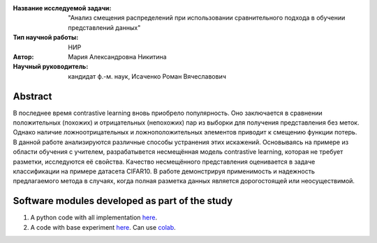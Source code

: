 |test| |codecov| |docs|

.. |test| image:: https://github.com/intsystems/ProjectTemplate/workflows/test/badge.svg
    :target: https://github.com/intsystems/ProjectTemplate/tree/master
    :alt: Test status
    
.. |codecov| image:: https://img.shields.io/codecov/c/github/intsystems/ProjectTemplate/master
    :target: https://app.codecov.io/gh/intsystems/ProjectTemplate
    :alt: Test coverage
    
.. |docs| image:: https://github.com/intsystems/ProjectTemplate/workflows/docs/badge.svg
    :target: https://intsystems.github.io/ProjectTemplate/
    :alt: Docs status


.. class:: center

    :Название исследуемой задачи: "Анализ смещения распределений при использовании сравнительного подхода в обучении представлений данных"
    :Тип научной работы: НИР
    :Автор: Мария Александровна Никитина
    :Научный руководитель: кандидат ф.-м. наук, Исаченко Роман Вячеславович

Abstract
========

В последнее время contrastive learning вновь приобрело популярность. Оно заключается в сравнении положительных (похожих) и отрицательных (непохожих) пар из выборки для получения представления без меток. Однако наличие ложноотрицательных и ложноположительных элементов приводит к смещению функции потерь. В данной работе анализируются различные способы устранения этих искажений. Основываясь на примере из области обучения с учителем, разрабатывется несмещённая модель contrastive learning, которая не требует разметки, исследуются её свойства. Качество несмещённого представления оценивается в задаче классификации на примере датасета CIFAR10. В работе демонстрируя применимость и надежность предлагаемого метода в случаях, когда полная разметка данных является дорогостоящей или неосуществимой.

Software modules developed as part of the study
======================================================
1. A python code with all implementation `here <https://github.com/intsystems/ProjectTemplate/tree/master/code>`_.
2. A code with base experiment `here <https://github.comintsystems/ProjectTemplate/blob/master/code/base.ipynb>`_. Can use `colab <http://colab.research.google.com/github/intsystems/ProjectTemplate/blob/master/code/base.ipynb>`_.
